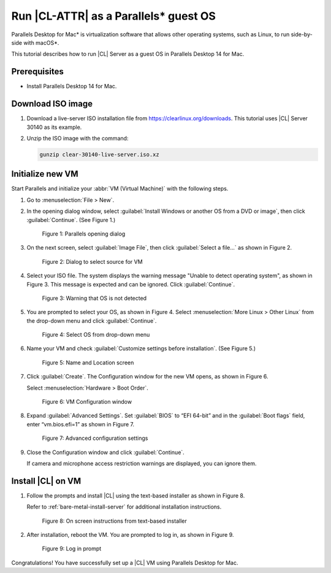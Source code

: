 .. _parallels:

Run |CL-ATTR| as a Parallels\* guest OS
#######################################

Parallels Desktop for Mac\* is virtualization software that allows other
operating systems, such as Linux, to run side-by-side with macOS\*.

This tutorial describes how to run |CL| Server as a guest OS in Parallels
Desktop 14 for Mac.

Prerequisites
*************

* Install Parallels Desktop 14 for Mac.

Download ISO image
******************

#. Download a live-server ISO installation file from https://clearlinux.org/downloads.
   This tutorial uses |CL| Server 30140 as its example.

#. Unzip the ISO image with the command:

   .. code-block:: bash

	  gunzip clear-30140-live-server.iso.xz

Initialize new VM
*****************

Start Parallels and initialize your :abbr:`VM (Virtual Machine)` with the
following steps.

#. Go to :menuselection:`File > New`.

#. In the opening dialog window, select
   :guilabel:`Install Windows or another OS from a DVD or image`, then click
   :guilabel:`Continue`. (See Figure 1.)

   .. figure:: ../figures/parallels-01.png
	  :alt: Parallels opening dialog

	  Figure 1: Parallels opening dialog

#. On the next screen, select :guilabel:`Image File`, then click
   :guilabel:`Select a file...` as shown in Figure 2.

   .. figure:: ../figures/parallels-02.png
	  :alt: Dialog to select source for VM

	  Figure 2: Dialog to select source for VM

#. Select your ISO file. The system displays the warning message "Unable to
   detect operating system", as shown in Figure 3. This message is expected and
   can be ignored. Click :guilabel:`Continue`.

   .. figure:: ../figures/parallels-03.png
	  :alt: Warning that OS is not detected

	  Figure 3: Warning that OS is not detected

#. You are prompted to select your OS, as shown in Figure 4. Select
   :menuselection:`More Linux > Other Linux` from the drop-down menu and click
   :guilabel:`Continue`.

   .. figure:: ../figures/parallels-04.png
	  :alt: Select OS from drop-down menu

	  Figure 4: Select OS from drop-down menu

#. Name your VM and check :guilabel:`Customize settings before installation`.
   (See Figure 5.)

   .. figure:: ../figures/parallels-05.png
   	  :alt: Name and Location screen

	  Figure 5: Name and Location screen

#. Click :guilabel:`Create`. The Configuration window for the new VM opens, as
   shown in Figure 6.

   Select :menuselection:`Hardware > Boot Order`.

   .. figure:: ../figures/parallels-06.png
   	  :alt: VM Configuration window

	  Figure 6: VM Configuration window

#. Expand :guilabel:`Advanced Settings`. Set :guilabel:`BIOS` to “EFI 64-bit”
   and in the :guilabel:`Boot flags` field, enter “vm.bios.efi=1” as shown in
   Figure 7.

   .. figure:: ../figures/parallels-07.png
   	  :alt: Advanced configuration settings

	  Figure 7: Advanced configuration settings

#. Close the Configuration window and click :guilabel:`Continue`.

   If camera and microphone access restriction warnings are displayed, you can
   ignore them.

Install |CL| on VM
******************

#. Follow the prompts and install |CL| using the text-based installer as shown
   in Figure 8.

   Refer to :ref:`bare-metal-install-server` for additional installation
   instructions.

   .. figure:: ../figures/parallels-08.png
   	  :alt: On screen instructions from text-based installer

	  Figure 8: On screen instructions from text-based installer

#. After installation, reboot the VM. You are prompted to log in, as shown
   in Figure 9.

   .. figure:: ../figures/parallels-09.png
   	  :alt: Log in prompt

	  Figure 9: Log in prompt


Congratulations! You have successfully set up a |CL| VM using Parallels
Desktop for Mac.

